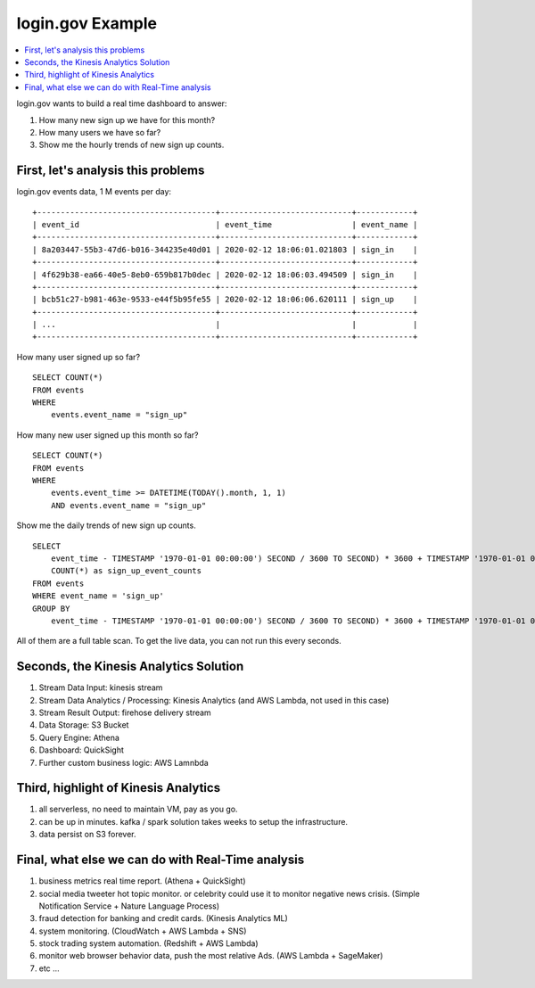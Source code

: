 login.gov Example
==============================================================================

.. contents::
    :depth: 1
    :local:

login.gov wants to build a real time dashboard to answer:

1. How many new sign up we have for this month?
2. How many users we have so far?
3. Show me the hourly trends of new sign up counts.


First, let's analysis this problems
------------------------------------------------------------------------------

login.gov events data, 1 M events per day:

::

    +--------------------------------------+----------------------------+------------+
    | event_id                             | event_time                 | event_name |
    +--------------------------------------+----------------------------+------------+
    | 8a203447-55b3-47d6-b016-344235e40d01 | 2020-02-12 18:06:01.021803 | sign_in    |
    +--------------------------------------+----------------------------+------------+
    | 4f629b38-ea66-40e5-8eb0-659b817b0dec | 2020-02-12 18:06:03.494509 | sign_in    |
    +--------------------------------------+----------------------------+------------+
    | bcb51c27-b981-463e-9533-e44f5b95fe55 | 2020-02-12 18:06:06.620111 | sign_up    |
    +--------------------------------------+----------------------------+------------+
    | ...                                  |                            |            |
    +--------------------------------------+----------------------------+------------+

How many user signed up so far?

::

    SELECT COUNT(*)
    FROM events
    WHERE
        events.event_name = "sign_up"

How many new user signed up this month so far?

::

    SELECT COUNT(*)
    FROM events
    WHERE
        events.event_time >= DATETIME(TODAY().month, 1, 1)
        AND events.event_name = "sign_up"

Show me the daily trends of new sign up counts.

::

    SELECT
        event_time - TIMESTAMP '1970-01-01 00:00:00') SECOND / 3600 TO SECOND) * 3600 + TIMESTAMP '1970-01-01 00:00:00' as the_hour,
        COUNT(*) as sign_up_event_counts
    FROM events
    WHERE event_name = 'sign_up'
    GROUP BY
        event_time - TIMESTAMP '1970-01-01 00:00:00') SECOND / 3600 TO SECOND) * 3600 + TIMESTAMP '1970-01-01 00:00:00';

All of them are a full table scan. To get the live data, you can not run this every seconds.


Seconds, the Kinesis Analytics Solution
------------------------------------------------------------------------------

1. Stream Data Input: kinesis stream
2. Stream Data Analytics / Processing: Kinesis Analytics (and AWS Lambda, not used in this case)
3. Stream Result Output: firehose delivery stream
4. Data Storage: S3 Bucket
5. Query Engine: Athena
6. Dashboard: QuickSight
7. Further custom business logic: AWS Lamnbda


Third, highlight of Kinesis Analytics
------------------------------------------------------------------------------

1. all serverless, no need to maintain VM, pay as you go.
2. can be up in minutes. kafka / spark solution takes weeks to setup the infrastructure.
3. data persist on S3 forever.


Final, what else we can do with Real-Time analysis
------------------------------------------------------------------------------

1. business metrics real time report. (Athena + QuickSight)
2. social media tweeter hot topic monitor. or celebrity could use it to monitor negative news crisis. (Simple Notification Service + Nature Language Process)
3. fraud detection for banking and credit cards. (Kinesis Analytics ML)
4. system monitoring. (CloudWatch + AWS Lambda + SNS)
5. stock trading system automation. (Redshift + AWS Lambda)
6. monitor web browser behavior data, push the most relative Ads. (AWS Lambda + SageMaker)
7. etc ...
